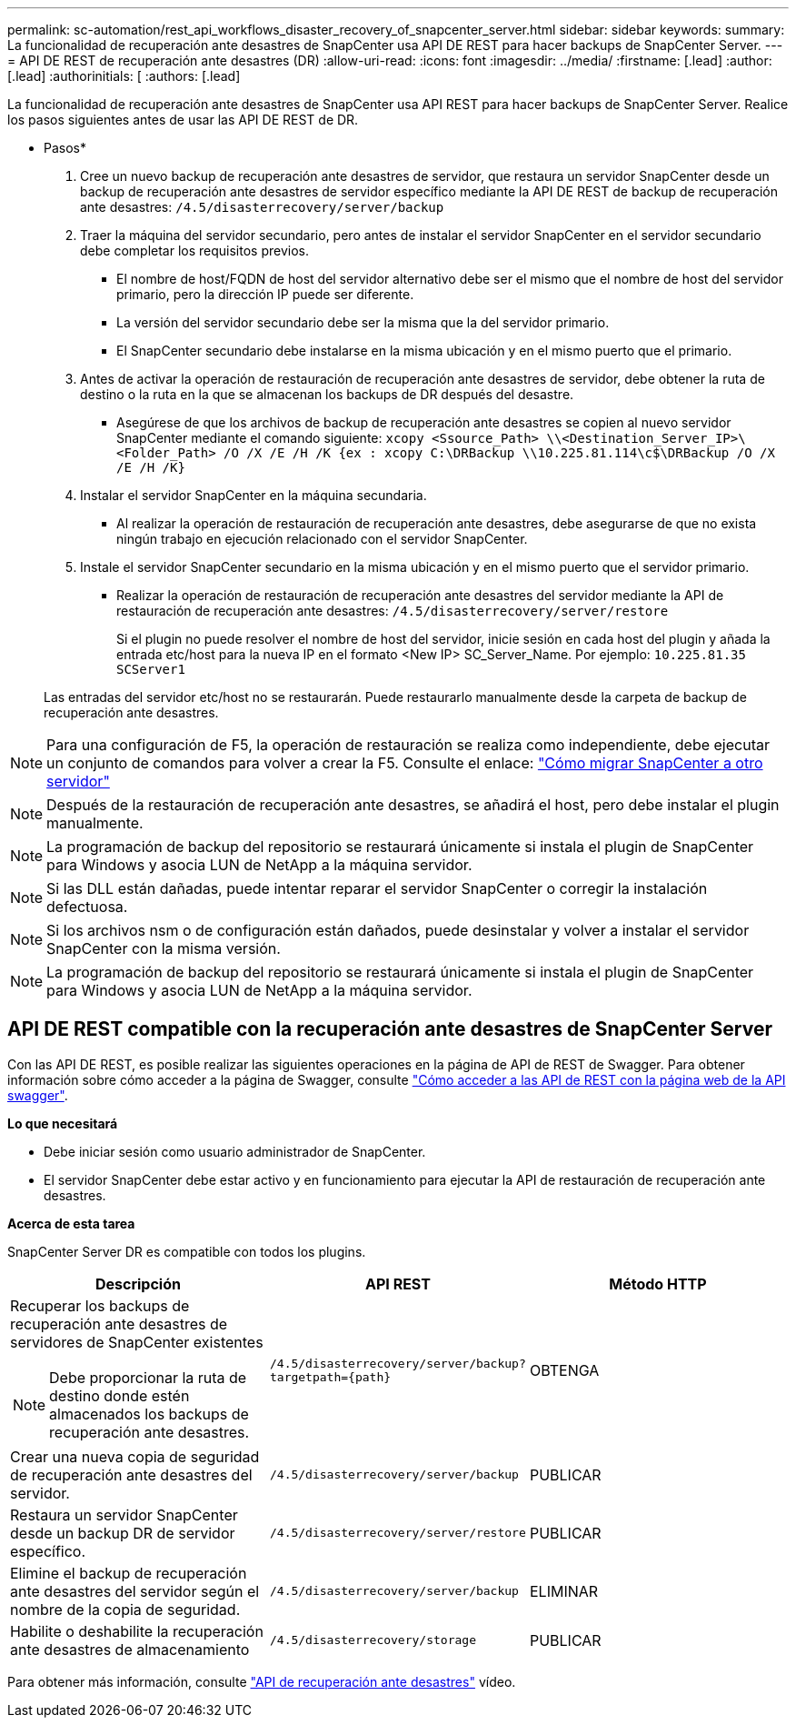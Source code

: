 ---
permalink: sc-automation/rest_api_workflows_disaster_recovery_of_snapcenter_server.html 
sidebar: sidebar 
keywords:  
summary: La funcionalidad de recuperación ante desastres de SnapCenter usa API DE REST para hacer backups de SnapCenter Server. 
---
= API DE REST de recuperación ante desastres (DR)
:allow-uri-read: 
:icons: font
:imagesdir: ../media/
:firstname: [.lead]
:author: [.lead]
:authorinitials: [
:authors: [.lead]


La funcionalidad de recuperación ante desastres de SnapCenter usa API REST para hacer backups de SnapCenter Server. Realice los pasos siguientes antes de usar las API DE REST de DR.

* Pasos*

. Cree un nuevo backup de recuperación ante desastres de servidor, que restaura un servidor SnapCenter desde un backup de recuperación ante desastres de servidor específico mediante la API DE REST de backup de recuperación ante desastres: `/4.5/disasterrecovery/server/backup`
. Traer la máquina del servidor secundario, pero antes de instalar el servidor SnapCenter en el servidor secundario debe completar los requisitos previos.
+
** El nombre de host/FQDN de host del servidor alternativo debe ser el mismo que el nombre de host del servidor primario, pero la dirección IP puede ser diferente.
** La versión del servidor secundario debe ser la misma que la del servidor primario.
** El SnapCenter secundario debe instalarse en la misma ubicación y en el mismo puerto que el primario.


. Antes de activar la operación de restauración de recuperación ante desastres de servidor, debe obtener la ruta de destino o la ruta en la que se almacenan los backups de DR después del desastre.
+
** Asegúrese de que los archivos de backup de recuperación ante desastres se copien al nuevo servidor SnapCenter mediante el comando siguiente:
`xcopy <Ssource_Path> \\<Destination_Server_IP>\<Folder_Path> /O /X /E /H /K {ex : xcopy C:\DRBackup \\10.225.81.114\c$\DRBackup /O /X /E /H /K}`


. Instalar el servidor SnapCenter en la máquina secundaria.
+
** Al realizar la operación de restauración de recuperación ante desastres, debe asegurarse de que no exista ningún trabajo en ejecución relacionado con el servidor SnapCenter.


. Instale el servidor SnapCenter secundario en la misma ubicación y en el mismo puerto que el servidor primario.
+
** Realizar la operación de restauración de recuperación ante desastres del servidor mediante la API de restauración de recuperación ante desastres:  `/4.5/disasterrecovery/server/restore`
+
Si el plugin no puede resolver el nombre de host del servidor, inicie sesión en cada host del plugin y añada la entrada etc/host para la nueva IP en el formato <New IP> SC_Server_Name.
Por ejemplo: `10.225.81.35 SCServer1`

+
Las entradas del servidor etc/host no se restaurarán. Puede restaurarlo manualmente desde la carpeta de backup de recuperación ante desastres.






NOTE: Para una configuración de F5, la operación de restauración se realiza como independiente, debe ejecutar un conjunto de comandos para volver a crear la F5. Consulte el enlace: https://kb.netapp.com/Advice_and_Troubleshooting/Data_Protection_and_Security/SnapCenter/How_to_Migrate_SnapCenter_migrate_to_another_Server["Cómo migrar SnapCenter a otro servidor"^]


NOTE: Después de la restauración de recuperación ante desastres, se añadirá el host, pero debe instalar el plugin manualmente.


NOTE: La programación de backup del repositorio se restaurará únicamente si instala el plugin de SnapCenter para Windows y asocia LUN de NetApp a la máquina servidor.


NOTE: Si las DLL están dañadas, puede intentar reparar el servidor SnapCenter o corregir la instalación defectuosa.


NOTE: Si los archivos nsm o de configuración están dañados, puede desinstalar y volver a instalar el servidor SnapCenter con la misma versión.


NOTE: La programación de backup del repositorio se restaurará únicamente si instala el plugin de SnapCenter para Windows y asocia LUN de NetApp a la máquina servidor.



== API DE REST compatible con la recuperación ante desastres de SnapCenter Server

Con las API DE REST, es posible realizar las siguientes operaciones en la página de API de REST de Swagger. Para obtener información sobre cómo acceder a la página de Swagger, consulte link:https://docs.netapp.com/us-en/snapcenter/sc-automation/task_how%20to_access_rest_apis_using_the_swagger_api_web_page.html["Cómo acceder a las API de REST con la página web de la API swagger"].

*Lo que necesitará*

* Debe iniciar sesión como usuario administrador de SnapCenter.
* El servidor SnapCenter debe estar activo y en funcionamiento para ejecutar la API de restauración de recuperación ante desastres.


*Acerca de esta tarea*

SnapCenter Server DR es compatible con todos los plugins.

|===
| Descripción | API REST | Método HTTP 


 a| 
Recuperar los backups de recuperación ante desastres de servidores de SnapCenter existentes


NOTE: Debe proporcionar la ruta de destino donde estén almacenados los backups de recuperación ante desastres.
 a| 
`/4.5/disasterrecovery/server/backup?targetpath={path}`
 a| 
OBTENGA



 a| 
Crear una nueva copia de seguridad de recuperación ante desastres del servidor.
 a| 
`/4.5/disasterrecovery/server/backup`
 a| 
PUBLICAR



 a| 
Restaura un servidor SnapCenter desde un backup DR de servidor específico.
 a| 
`/4.5/disasterrecovery/server/restore`
 a| 
PUBLICAR



 a| 
Elimine el backup de recuperación ante desastres del servidor según el nombre de la copia de seguridad.
 a| 
``/4.5/disasterrecovery/server/backup``
 a| 
ELIMINAR



 a| 
Habilite o deshabilite la recuperación ante desastres de almacenamiento
 a| 
`/4.5/disasterrecovery/storage`
 a| 
PUBLICAR

|===
Para obtener más información, consulte https://www.youtube.com/watch?v=Nbr_wm9Cnd4&list=PLdXI3bZJEw7nofM6lN44eOe4aOSoryckg["API de recuperación ante desastres"^] vídeo.
